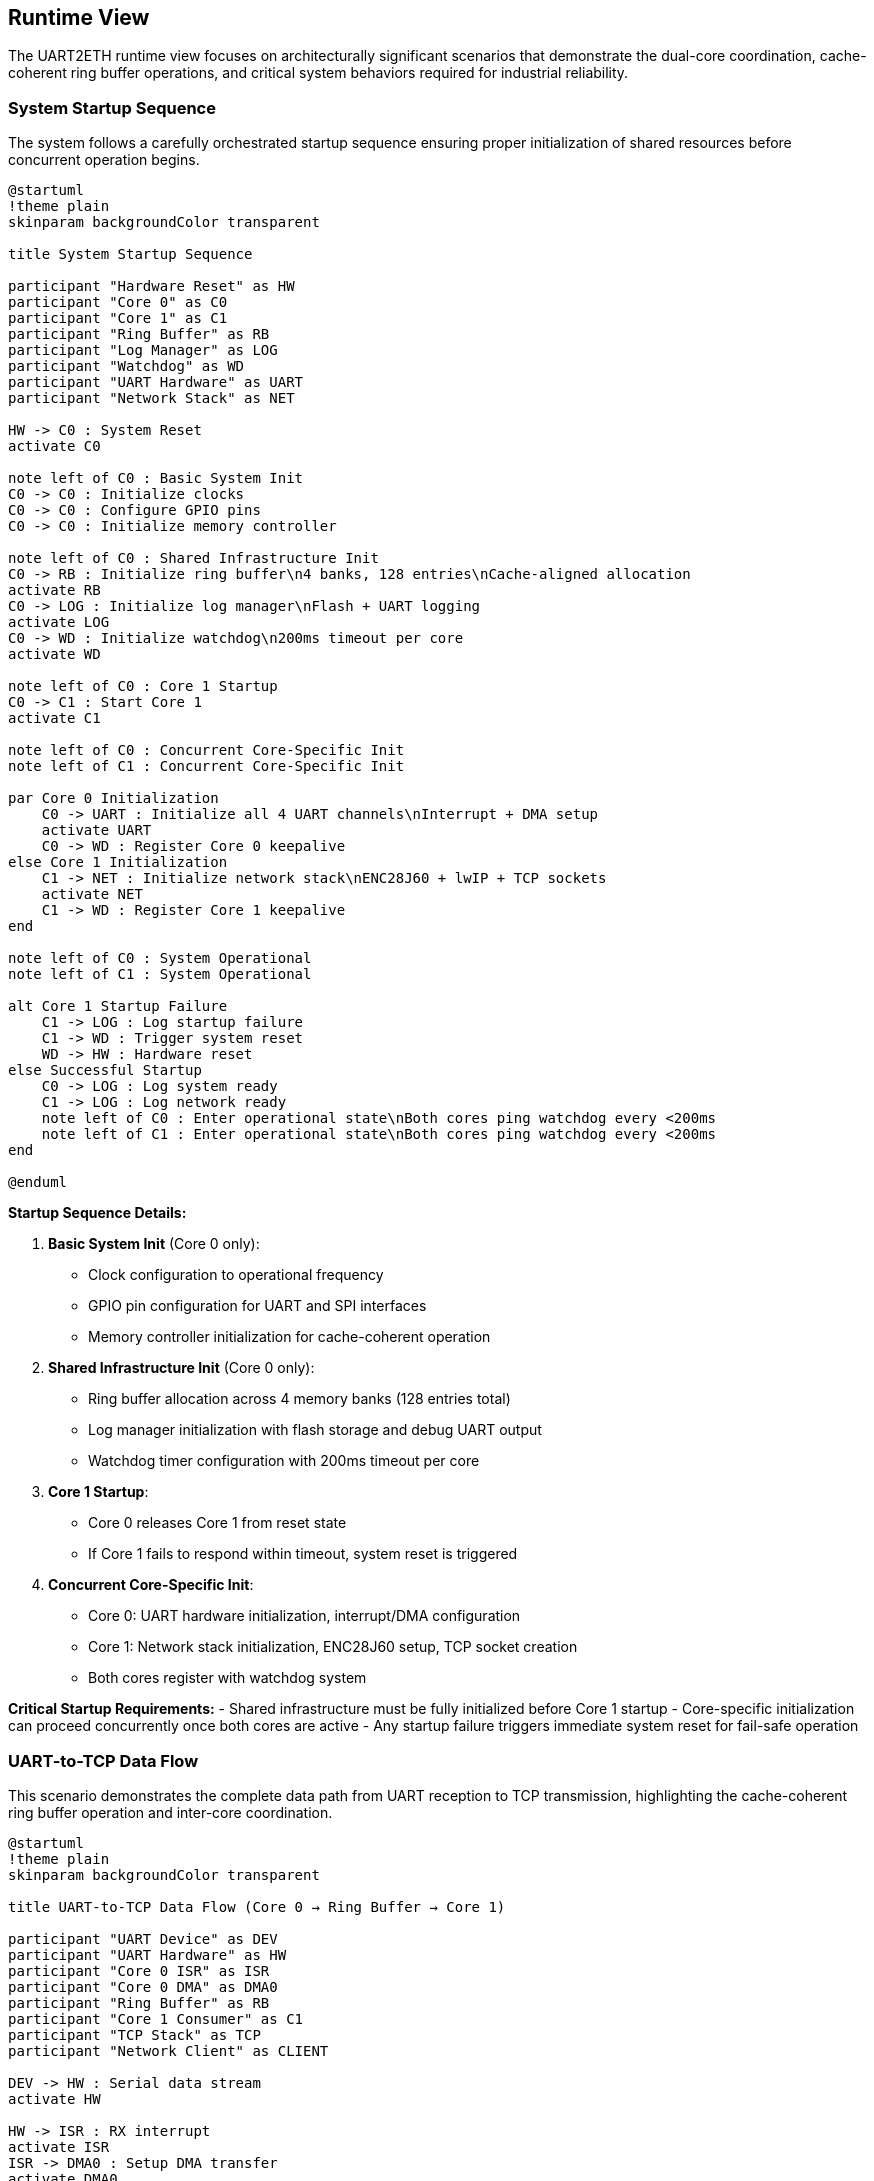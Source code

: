 ifndef::imagesdir[:imagesdir: ../images]

[[section-runtime-view]]
== Runtime View

ifdef::arc42help[]
[role="arc42help"]
****
.Contents
The runtime view describes concrete behavior and interactions of the system's building blocks in form of scenarios from the following areas:

* important use cases or features: how do building blocks execute them?
* interactions at critical external interfaces: how do building blocks cooperate with users and neighboring systems?
* operation and administration: launch, start-up, stop
* error and exception scenarios

Remark: The main criterion for the choice of possible scenarios (sequences, workflows) is their *architectural relevance*. It is *not* important to describe a large number of scenarios. You should rather document a representative selection.

.Motivation
You should understand how (instances of) building blocks of your system perform their job and communicate at runtime.
You will mainly capture scenarios in your documentation to communicate your architecture to stakeholders that are less willing or able to read and understand the static models (building block view, deployment view).

.Form
There are many notations for describing scenarios, e.g.

* numbered list of steps (in natural language)
* activity diagrams or flow charts
* sequence diagrams
* BPMN or EPCs (event process chains)
* state machines
* ...

.Further Information

See https://docs.arc42.org/section-6/[Runtime View] in the arc42 documentation.

****
endif::arc42help[]

The UART2ETH runtime view focuses on architecturally significant scenarios that demonstrate the dual-core coordination, cache-coherent ring buffer operations, and critical system behaviors required for industrial reliability.

=== System Startup Sequence

The system follows a carefully orchestrated startup sequence ensuring proper initialization of shared resources before concurrent operation begins.

[plantuml, system-startup-sequence, svg]
----
@startuml
!theme plain
skinparam backgroundColor transparent

title System Startup Sequence

participant "Hardware Reset" as HW
participant "Core 0" as C0
participant "Core 1" as C1
participant "Ring Buffer" as RB
participant "Log Manager" as LOG
participant "Watchdog" as WD
participant "UART Hardware" as UART
participant "Network Stack" as NET

HW -> C0 : System Reset
activate C0

note left of C0 : Basic System Init
C0 -> C0 : Initialize clocks
C0 -> C0 : Configure GPIO pins
C0 -> C0 : Initialize memory controller

note left of C0 : Shared Infrastructure Init
C0 -> RB : Initialize ring buffer\n4 banks, 128 entries\nCache-aligned allocation
activate RB
C0 -> LOG : Initialize log manager\nFlash + UART logging
activate LOG
C0 -> WD : Initialize watchdog\n200ms timeout per core
activate WD

note left of C0 : Core 1 Startup
C0 -> C1 : Start Core 1
activate C1

note left of C0 : Concurrent Core-Specific Init
note left of C1 : Concurrent Core-Specific Init

par Core 0 Initialization
    C0 -> UART : Initialize all 4 UART channels\nInterrupt + DMA setup
    activate UART
    C0 -> WD : Register Core 0 keepalive
else Core 1 Initialization
    C1 -> NET : Initialize network stack\nENC28J60 + lwIP + TCP sockets
    activate NET
    C1 -> WD : Register Core 1 keepalive
end

note left of C0 : System Operational
note left of C1 : System Operational

alt Core 1 Startup Failure
    C1 -> LOG : Log startup failure
    C1 -> WD : Trigger system reset
    WD -> HW : Hardware reset
else Successful Startup
    C0 -> LOG : Log system ready
    C1 -> LOG : Log network ready
    note left of C0 : Enter operational state\nBoth cores ping watchdog every <200ms
    note left of C1 : Enter operational state\nBoth cores ping watchdog every <200ms
end

@enduml
----

**Startup Sequence Details:**

1. **Basic System Init** (Core 0 only):
   - Clock configuration to operational frequency
   - GPIO pin configuration for UART and SPI interfaces
   - Memory controller initialization for cache-coherent operation

2. **Shared Infrastructure Init** (Core 0 only):
   - Ring buffer allocation across 4 memory banks (128 entries total)
   - Log manager initialization with flash storage and debug UART output
   - Watchdog timer configuration with 200ms timeout per core

3. **Core 1 Startup**:
   - Core 0 releases Core 1 from reset state
   - If Core 1 fails to respond within timeout, system reset is triggered

4. **Concurrent Core-Specific Init**:
   - Core 0: UART hardware initialization, interrupt/DMA configuration
   - Core 1: Network stack initialization, ENC28J60 setup, TCP socket creation
   - Both cores register with watchdog system

**Critical Startup Requirements:**
- Shared infrastructure must be fully initialized before Core 1 startup
- Core-specific initialization can proceed concurrently once both cores are active
- Any startup failure triggers immediate system reset for fail-safe operation

=== UART-to-TCP Data Flow

This scenario demonstrates the complete data path from UART reception to TCP transmission, highlighting the cache-coherent ring buffer operation and inter-core coordination.

[plantuml, uart-to-tcp-dataflow, svg]
----
@startuml
!theme plain
skinparam backgroundColor transparent

title UART-to-TCP Data Flow (Core 0 → Ring Buffer → Core 1)

participant "UART Device" as DEV
participant "UART Hardware" as HW
participant "Core 0 ISR" as ISR
participant "Core 0 DMA" as DMA0
participant "Ring Buffer" as RB
participant "Core 1 Consumer" as C1
participant "TCP Stack" as TCP
participant "Network Client" as CLIENT

DEV -> HW : Serial data stream
activate HW

HW -> ISR : RX interrupt
activate ISR
ISR -> DMA0 : Setup DMA transfer
activate DMA0

DMA0 -> RB : Bulk transfer to\ncache-aligned entry\n(Bank-striped allocation)
activate RB

note left of RB : Cache-Coherent Ring Buffer Access\nBank 0: 0x20000000 (32 entries)\nBank 1: 0x2000D000 (32 entries)\nBank 2: 0x2001A000 (32 entries)\nBank 3: 0x20027000 (32 entries)\nStride: 52KB between banks

RB -> RB : Mark entry as READY\nUpdate metadata:\n- UART channel (0-3)\n- Direction (UART_TO_TCP)\n- Payload length\n- Timestamp\n- Sequence ID

RB -> C1 : Signal data available\n(Consumer wakeup)
activate C1

C1 -> RB : Find next ready entry\nfor UART channel
RB -> C1 : Return cache-aligned\nentry pointer

C1 -> TCP : Send data via\nlwIP TCP stack
activate TCP
TCP -> CLIENT : TCP packet transmission
activate CLIENT

C1 -> RB : Mark entry as CONSUMED\nFree for reuse
deactivate RB

note left of IS : Process continues for\nsubsequent UART data\nwith automatic bank rotation
note left of C1 : Process continues for\nsubsequent UART data\nwith automatic bank rotation

@enduml
----

**Data Flow Key Points:**

1. **Interrupt-Driven Reception**: UART RX interrupt triggers immediate DMA setup for bulk transfer
2. **Cache-Coherent Allocation**: Ring buffer entries use bank-striped allocation to avoid cache contention
3. **Metadata Management**: Each entry includes channel, direction, timing, and sequence information
4. **Consumer Notification**: Ring buffer signals Core 1 when data is ready for transmission
5. **Automatic Cleanup**: Consumed entries are immediately marked for reuse

**Memory Bank Allocation Strategy:**
```
Entry 0:  Bank 0 (0x20000000) - 1664 bytes (padded from 1088 bytes)
Entry 1:  Bank 1 (0x2000D000) - 1664 bytes (52KB stride)
Entry 2:  Bank 2 (0x2001A000) - 1664 bytes (52KB stride)
Entry 3:  Bank 3 (0x20027000) - 1664 bytes (52KB stride)
Entry 4:  Bank 0 (0x20001680) - 1664 bytes (next slot in Bank 0)
...
32 entries per bank × 4 banks = 128 total entries
Total ring buffer memory: 4 × 52KB = 208KB
```

=== TCP-to-UART Data Flow

This scenario shows the reverse data path from TCP reception to UART transmission, demonstrating the bidirectional nature of the ring buffer system.

[plantuml, tcp-to-uart-dataflow, svg]
----
@startuml
!theme plain
skinparam backgroundColor transparent

title TCP-to-UART Data Flow (Core 1 → Ring Buffer → Core 0)

participant "Network Client" as CLIENT
participant "TCP Stack" as TCP
participant "Core 1 Producer" as C1
participant "Ring Buffer" as RB
participant "Core 0 Consumer" as C0
participant "Core 0 DMA" as DMA0
participant "UART Hardware" as HW
participant "UART Device" as DEV

CLIENT -> TCP : TCP data packet
activate TCP
TCP -> C1 : lwIP callback\nwith received data
activate C1

C1 -> RB : Find next free entry\n(Bank-striped allocation)
activate RB
RB -> C1 : Return cache-aligned\nentry pointer

C1 -> RB : Write data + metadata:\n- UART channel (0-3)\n- Direction (TCP_TO_UART)\n- Payload length\n- Timestamp\n- Sequence ID

RB -> RB : Mark entry as READY\nfor consumption

RB -> C0 : Signal data available\n(Consumer wakeup)
activate C0

C0 -> RB : Find next ready entry\nfor specific UART channel
RB -> C0 : Return cache-aligned\nentry pointer

C0 -> DMA0 : Setup DMA transfer\nfrom ring buffer to UART
activate DMA0
DMA0 -> HW : Bulk transfer to\nUART TX buffer
activate HW

HW -> DEV : Serial data transmission
activate DEV

C0 -> RB : Mark entry as CONSUMED\nFree for reuse
deactivate RB

note left of C1 : Process continues for\nsubsequent TCP data\nwith automatic load 
note left of C0 : Process continues for\nsubsequent TCP data\nwith automatic load balancing

@enduml
----

**Reverse Data Flow Characteristics:**

1. **TCP Reception**: lwIP stack triggers callback on Core 1 with received data
2. **Producer Allocation**: Core 1 acts as producer, allocating ring buffer entries
3. **Channel Routing**: TCP port number maps to specific UART channel for data routing
4. **Consumer Processing**: Core 0 consumes entries and triggers UART transmission
5. **DMA Efficiency**: Bulk transfers minimize CPU overhead for high-throughput operation

=== Ring Buffer Cache-Coherent Access Pattern

The ring buffer implementation uses bank-striped memory allocation to ensure cache coherency between cores without explicit synchronization overhead.

[plantuml, ring-buffer-cache-coherent-access, svg]
----
@startuml
!theme plain
skinparam backgroundColor transparent

title Ring Buffer Cache-Coherent Memory Access Pattern

package "RP2350 Memory Architecture" {
    rectangle "Bank 0\n0x20000000\n52KB" as Bank0 #lightgreen
    rectangle "Bank 1\n0x2000D000\n52KB" as Bank1 #lightblue  
    rectangle "Bank 2\n0x2001A000\n52KB" as Bank2 #lightyellow
    rectangle "Bank 3\n0x20027000\n52KB" as Bank3 #lightpink
}

package "Ring Buffer Entries" {
    rectangle "Entry 0\n1664 bytes\nBank 0" as E0 #lightgreen
    rectangle "Entry 1\n1664 bytes\nBank 1" as E1 #lightblue
    rectangle "Entry 2\n1664 bytes\nBank 2" as E2 #lightyellow
    rectangle "Entry 3\n1664 bytes\nBank 3" as E3 #lightpink
    rectangle "Entry 4\n1664 bytes\nBank 0" as E4 #lightgreen
    rectangle "...\n32 entries\nper bank" as ELLIPSIS
    rectangle "Entry 127\n1664 bytes\nBank 3" as E127 #lightpink
}

actor "Core 0\nProducer/Consumer" as C0
actor "Core 1\nConsumer/Producer" as C1

E0 --> Bank0 : Maps to
E1 --> Bank1 : Maps to  
E2 --> Bank2 : Maps to
E3 --> Bank3 : Maps to
E4 --> Bank0 : Maps to
E127 --> Bank3 : Maps to

C0 --> E0 : Access without\ncache contention
C1 --> E1 : Concurrent access\ndifferent bank  
C0 --> E2 : Alternating access\npattern ensures\ncache efficiency
C1 --> E3 : Both cores can\noperate simultaneously

@enduml
----

**Cache-Coherent Access Implementation:**

```c
// Ring buffer entry calculation for cache coherency
#define RING_BUFFER_BASE      0x20000000
#define BANK_SIZE            (52 * 1024)  // 52KB per bank
#define ENTRIES_PER_BANK     32
#define ENTRY_SIZE           1664         // Padded from 1088 to align at bank boundaries
#define TOTAL_ENTRIES        128          // 32 × 4 banks
#define TOTAL_RING_MEMORY    (4 * BANK_SIZE)  // 208KB total

typedef struct {
    uint32_t bank_id;        // 0-3
    uint32_t bank_offset;    // Offset within bank
    void*    entry_ptr;      // Cache-aligned pointer
} ring_entry_location_t;

// Calculate cache-coherent entry address with bank striping
ring_entry_location_t calculate_entry_location(uint32_t entry_index) {
    ring_entry_location_t loc;
    loc.bank_id = entry_index % 4;  // Rotate through banks 0-3
    loc.bank_offset = (entry_index / 4) * ENTRY_SIZE;
    loc.entry_ptr = (void*)(RING_BUFFER_BASE + (loc.bank_id * BANK_SIZE) + loc.bank_offset);
    return loc;
}
```

**Cache Coherency Benefits:**
- **No Explicit Synchronization**: Bank striping eliminates cache line conflicts
- **Concurrent Access**: Both cores can access ring buffer simultaneously
- **Predictable Performance**: No cache coherency protocol overhead
- **Scalable Design**: Adding more entries maintains cache efficiency

=== Ring Buffer Overflow Handling

When the ring buffer reaches capacity during data bursts, the drop-oldest policy ensures deterministic behavior without blocking either core.

[plantuml, ring-buffer-overflow, svg]
----
@startuml
!theme plain
skinparam backgroundColor transparent

title Ring Buffer Overflow - Drop-Oldest Policy

participant "Producer\n(Either Core)" as PROD
participant "Ring Buffer\nManager" as RBM
participant "Memory Banks" as MEM
participant "Consumer\n(Other Core)" as CONS
participant "Log Manager" as LOG

PROD -> RBM : Request free entry\nfor new data
activate RBM

RBM -> RBM : Check available entries\nScan for EMPTY status

alt Ring Buffer Has Free Space
    RBM -> MEM : Allocate next free entry\n(Bank-striped)
    activate MEM
    MEM -> RBM : Return cache-aligned\nentry pointer
    RBM -> PROD : Entry allocated
    PROD -> MEM : Write data + metadata
    MEM -> RBM : Mark entry as READY
else Ring Buffer Full (All 128 Entries Used)
    RBM -> RBM : Find oldest READY entry\n(Lowest sequence_id)
    
    note left of RBM : Drop-Oldest Policy\nDeterministic overflow handling
    
    RBM -> LOG : Log overflow event:\n- Dropped sequence_id\n- Channel affected\n- Timestamp\n- Current load
    activate LOG
    
    RBM -> MEM : Force reclaim oldest entry
    MEM -> RBM : Entry reclaimed\n(Data lost but logged)
    
    RBM -> PROD : Entry allocated\n(Overflow handled)
    PROD -> MEM : Write new data\n(Replaces dropped data)
    MEM -> RBM : Mark entry as READY
end

note left of PROD : System continues operation\nConsumer unaware of overflow\nAll overflow events logged
note left of CONS : System continues operation\nConsumer unaware of overflow\nAll overflow events logged

@enduml
----

**Overflow Handling Characteristics:**

1. **Deterministic Behavior**: Drop-oldest policy provides predictable response to overload
2. **Non-Blocking Operation**: Neither producer nor consumer cores are ever blocked
3. **Comprehensive Logging**: All overflow events are logged with detailed context
4. **Transparent Recovery**: System continues normal operation after overflow
5. **Performance Preservation**: Overflow handling adds minimal latency to normal operation

**Overflow Prevention Strategies:**
- Monitor ring buffer utilization via management interface
- Adjust TCP connection parameters to reduce data bursts
- Configure UART baud rates to match expected data flow
- Use performance counters to identify problematic traffic patterns

=== Watchdog Health Monitoring

The dual-core watchdog system ensures system reliability by monitoring both cores independently and triggering recovery when failures are detected.

[plantuml, watchdog-health-monitoring, svg]
----
@startuml
!theme plain
skinparam backgroundColor transparent

title Watchdog Health Monitoring - Dual-Core Keepalive

participant "Core 0\nUART Processing" as C0
participant "Core 1\nNetwork Processing" as C1
participant "Watchdog Timer\nHardware" as WD
participant "Log Manager" as LOG
participant "System Reset\nHardware" as RST

note left of C0 : Normal Operation\nBoth cores operational
note left of C1 : Normal Operation\nBoth cores operational

loop Every <200ms
    par Core 0 Keepalive
        C0 -> C0 : Execute background tasks:\n- UART processing\n- Ring buffer management\n- Statistics collection
        C0 -> WD : Send Core 0 keepalive\n(Hardware register write)
    else Core 1 Keepalive
        C1 -> C1 : Execute background tasks:\n- Network processing\n- TCP connection management\n- HTTP management
        C1 -> WD : Send Core 1 keepalive\n(Hardware register write)
    end
end

alt Normal Operation
    note left of C0 : Both cores send keepalive\nwithin 200ms timeout
    note left of C1 : Both cores send keepalive\nwithin 200ms timeout
    note left of WD : Both cores send keepalive\nwithin 200ms timeout
else Core 0 Failure
    C0 -> C0 : Core hangs/crashes\n(Software or hardware failure)
    
    note left of C0 : Core 0 fails to\nsend keepalive within 200ms
    
    WD -> LOG : Log Core 0 failure:\n- Timestamp\n- Last keepalive time\n- System state
    activate LOG
    LOG -> LOG : Store failure log\nto flash memory
    LOG -> LOG : Output to debug UART\n(if enabled): "CORE0_WD_TIMEOUT"
    
    WD -> RST : Trigger system reset
    activate RST
    RST -> RST : Hardware reset\nBoth cores restarted
    
else Core 1 Failure
    C1 -> C1 : Core hangs/crashes\n(Software or hardware failure)
    
    note left of C1 : Core 1 fails to\nsend keepalive within 200ms
    
    WD -> LOG : Log Core 1 failure:\n- Timestamp\n- Last keepalive time\n- Network state
    LOG -> LOG : Store failure log\nto flash memory
    LOG -> LOG : Output to debug UART\n(if enabled): "CORE1_WD_TIMEOUT"
    
    WD -> RST : Trigger system reset
    RST -> RST : Hardware reset\nBoth cores restarted
    
else Both Cores Failure
    note left of C0 : Simultaneous failure\n(Power, clock, or shared resource)
    note left of C1 : Simultaneous failure\n(Power, clock, or shared resource)
    
    WD -> RST : Immediate system reset\n(No logging possible)
    RST -> RST : Hardware reset\nComplete system restart
end

note left of RST : After reset:\nSystem restarts with\nstartup sequence

@enduml
----

**Watchdog Implementation Details:**

1. **Independent Monitoring**: Each core has separate watchdog channel with 200ms timeout
2. **Background Task Integration**: Keepalive signals sent during regular 100ms background tasks
3. **Failure Logging**: All watchdog timeouts logged to log ring buffer (stored to flash) and debug UART (if enabled)
4. **Immediate Recovery**: Hardware reset triggered immediately upon timeout detection
5. **Post-Reset Analysis**: Failure logs available after system restart for diagnostics

**Watchdog Configuration:**
```c
#define WATCHDOG_TIMEOUT_MS     200
#define BACKGROUND_TASK_MS      100  // Provides safety margin
#define CORE0_WATCHDOG_CHANNEL  0
#define CORE1_WATCHDOG_CHANNEL  1

// Keepalive function called from background tasks
void watchdog_keepalive(uint8_t core_id) {
    hw_watchdog_update(core_id);
    last_keepalive_timestamp[core_id] = get_system_time_ms();
}
```

=== Network Connection Handling

Network connections are managed dynamically with automatic recovery mechanisms to handle real-world network conditions.

[plantuml, network-connection-handling, svg]
----
@startuml
!theme plain
skinparam backgroundColor transparent

title Network Connection Lifecycle Management

actor "TCP Client\n(SCADA/HMI)" as CLIENT
participant "lwIP TCP Stack" as TCP
participant "Socket Manager\nCore 1" as SM
participant "Ring Buffer" as RB
participant "Log Manager" as LOG

== Connection Establishment ==

CLIENT -> TCP : TCP connect request\nto UART port (4001-4004)
activate TCP
TCP -> SM : lwIP accept callback
activate SM

SM -> SM : Validate connection:\n- Check port mapping\n- Verify UART channel\n- Apply connection limits

alt Connection Accepted
    SM -> LOG : Log connection established:\n- Client IP address\n- UART channel mapping\n- Connection timestamp
    
    SM -> TCP : Accept connection
    TCP -> CLIENT : Connection established
    
    note left of SM : Connection state:\nCONNECTED
    
else Connection Rejected
    SM -> LOG : Log connection rejected:\n- Reason (limit exceeded,\n  invalid port, etc.)\n- Client IP address
    
    SM -> TCP : Reject connection
    TCP -> CLIENT : Connection refused
end

== Normal Data Transfer ==

loop Data Transfer
    CLIENT -> TCP : Send data
    TCP -> SM : lwIP receive callback
    SM -> RB : Queue data for UART\n(TCP_TO_UART direction)
    
    RB -> SM : UART response available\n(UART_TO_TCP direction)
    SM -> TCP : Send response data
    TCP -> CLIENT : TCP data delivery
end

== Connection Loss Detection ==

alt Network Cable Disconnected
    TCP -> SM : TCP connection timeout\n(No ACK from client)
    
    note left of SM : Connection state:\nTIMEOUT_DETECTED
    
    SM -> LOG : Log connection timeout:\n- Duration of connection\n- Data transfer statistics\n- Timeout reason
    
    SM -> SM : Buffer outgoing UART data\nfor limited time (30 seconds)
    
    alt Client Reconnects Within Buffer Time
        CLIENT -> TCP : Reconnect to same port
        TCP -> SM : New connection established
        SM -> RB : Flush buffered data\nto new connection
        SM -> LOG : Log reconnection success
        
        note left of SM : Connection state:\nRECONNECTED
        
    else Buffer Time Exceeded
        SM -> SM : Discard buffered data
        SM -> LOG : Log data loss:\n- Amount of data discarded\n- Buffer timeout exceeded
        
        note left of SM : Connection state:\nDISCONNECTED
    end
    
else Client Application Shutdown
    CLIENT -> TCP : TCP FIN (graceful close)
    TCP -> SM : lwIP close callback
    
    SM -> LOG : Log graceful disconnect:\n- Connection duration\n- Data transfer totals
    
    SM -> SM : Clean up connection state
    
    note left of SM : Connection state:\nCLOSED
end

== Error Recovery ==

alt UART Hardware Error
    SM -> LOG : UART error detected:\n- Error type (framing, parity, etc.)\n- Affected channel
    
    SM -> TCP : Send error notification\nto connected client
    
    SM -> SM : Attempt UART recovery:\n- Reset UART hardware\n- Restore configuration\n- Resume operation
    
else Network Interface Error
    TCP -> SM : ENC28J60 error detected
    
    SM -> LOG : Log network error:\n- Error details\n- Interface state
    
    SM -> SM : Reset network interface:\n- Reinitialize ENC28J60\n- Restore IP configuration\n- Reestablish connections
end

@enduml
----

**Connection Management Features:**

1. **Dynamic Port Mapping**: TCP ports 4001-4004 map to UART channels 0-3 respectively
2. **Connection Validation**: Client connections validated against configured limits and permissions
3. **Automatic Buffering**: Temporary data buffering during connection interruptions (30-second window)
4. **Graceful Recovery**: Both graceful and ungraceful disconnection handling
5. **Comprehensive Logging**: All connection events logged for diagnostics and monitoring

**Network Configuration Parameters:**
```c
#define TCP_PORT_UART0     4001
#define TCP_PORT_UART1     4002
#define TCP_PORT_UART2     4003
#define TCP_PORT_UART3     4004
#define MAX_CONNECTIONS    4     // One per UART channel
#define BUFFER_TIMEOUT_MS  30000 // 30 seconds
```

=== Hardware-in-the-Loop Testing Scenario

The hardware-in-the-loop (HiL) testing framework enables automated validation of system behavior using real RP2350 hardware with comprehensive data collection from multiple sources.

[plantuml, hil-testing-scenario, svg]
----
@startuml
!theme plain
skinparam backgroundColor transparent

title Hardware-in-the-Loop Testing Architecture

package "Development Machine (10.10.10.11)" {
    component "Test Controller\nPython/C++" as TC
    component "UART Simulator\n/dev/ttyUSB1-3" as USIM  
    component "TCP Test Client\nSocket connections" as TCLIENT
    component "Debug UART Monitor\n/dev/ttyUSB0" as DBGMON
    component "Test Results\nCollector & Analyzer" as TRC
}

package "UART2ETH Device (10.10.10.10)" {
    component "RP2350 Hardware" as HW
    component "Instrumented\nTest Binary" as ITB
    component "Debug UART\n115200 8N1" as DBGUART
    component "System UARTs 0-3\n230400 8N1" as SYSUART
    component "TCP Sockets\nPorts 4001-4004" as TCPSOCK
    component "Test Event Log\nStructured logging" as TEL
}

note left of TC : Test Compilation and Deployment

TC -> TC : Compile instrumented\ntest binary with:\n- Performance counters\n- Debug assertions\n- Event logging\n- Test hooks

TC -> HW : Flash test binary\nvia debug interface

note left of TC : Test Execution and Data Collection
note left of HW : Test Execution and Data Collection

TC -> USIM : Generate UART\ntest patterns:\n- Throughput tests\n- Latency tests\n- Burst patterns\n- Error conditions

TC -> TCLIENT : Create TCP\nconnections:\n- Connect to ports 4001-4004\n- Send/receive test data\n- Monitor connection state


USIM -> SYSUART : UART test data\n230400 8N1
SYSUART -> ITB : Process UART data\n(Instrumented)

TCLIENT -> TCPSOCK : TCP test data\nPort-specific
TCPSOCK -> ITB : Process TCP data\n(Instrumented)

ITB -> DBGUART : Debug output:\n- System state\n- Performance metrics\n- Error conditions\n115200 8N1
DBGMON -> TC : Capture debug output

ITB -> TEL : Structured event log:\n- Timestamp\n- Event type\n- Performance data\n- Error details
TEL -> TCPSOCK : Log data via TCP\n(Management port)
TCLIENT -> TC : Retrieve event logs


note left of TC : Test Analysis and Validation
note left of TRC : Test Analysis and Validation

TC -> TRC : Correlate data from\n4 collection sources:\n1. Debug UART output\n2. TCP event logs\n3. System UART responses\n4. TCP socket data

TRC -> TRC : Analyze performance:\n- End-to-end latency\n- Throughput measurement\n- Error rates\n- Memory utilization

TRC -> TRC : Generate test report:\n- Pass/fail status\n- Performance metrics\n- Regression analysis\n- Failure diagnostics

@enduml
----

**HiL Testing Configuration:**

**Development Machine Setup:**
```bash
# Network configuration
ip addr add 10.10.10.11/24 dev eth0

# UART device mapping
/dev/ttyUSB0 → Debug UART (115200 8N1) - Debug output and flashing
/dev/ttyUSB1 → System UART 0 (230400 8N1) - Test channel 0
/dev/ttyUSB2 → System UART 1 (230400 8N1) - Test channel 1  
/dev/ttyUSB3 → System UART 2 (230400 8N1) - Test channel 2
# UART 3 uses internal loopback for testing
```

**Device Network Configuration:**
```c
#define DEVICE_IP_ADDR     "10.10.10.10"
#define DEVICE_SUBNET      "255.255.255.0"
#define DEVICE_GATEWAY     "10.10.10.1"
#define DEV_MACHINE_IP     "10.10.10.11"

// Test-specific ports
#define TEST_LOG_PORT      8080  // Event log retrieval
#define MGMT_PORT         80     // Management interface

// UART Test Configuration
#define DEBUG_UART_BAUD    115200  // /dev/ttyUSB0 - 8N1
#define SYSTEM_UART_BAUD   230400  // /dev/ttyUSB1-3 - 8N1
```

**Test Data Collection Sources:**

1. **Debug UART Output** (`/dev/ttyUSB0`):
   - System startup messages
   - Real-time performance counters
   - Error and warning messages
   - Watchdog timeout notifications

2. **TCP Event Log** (Port 8080):
   - Structured JSON event records
   - Timing measurements with microsecond precision
   - Ring buffer utilization statistics
   - Network connection state changes

3. **System UART Responses** (`/dev/ttyUSB1-3`):
   - Actual serial data transmitted by device
   - Response timing verification
   - Data integrity validation
   - Protocol compliance testing

4. **TCP Socket Data** (Ports 4001-4004):
   - Network data transmission verification
   - Connection establishment timing
   - Error recovery behavior
   - Multi-channel coordination

**Automated Test Scenarios:**

1. **Throughput Testing**: Sustained 500kBaud operation across all channels
2. **Latency Measurement**: End-to-end timing from UART RX to TCP TX
3. **Stress Testing**: Ring buffer overflow conditions and recovery
4. **Error Injection**: Network disconnection, UART errors, power fluctuations
5. **Regression Testing**: Automated validation of all critical scenarios

The HiL testing framework ensures comprehensive validation of the UART2ETH system behavior under real-world conditions while maintaining the benefits of automated testing for continuous integration.

=== Performance and Timing Requirements

**Critical Timing Specifications:**

[options="header",cols="30,20,25,25"]
|===
|Performance Metric|Target Value|Measurement Method|Validation Criteria

|**End-to-End Latency**
|< 5ms
|HiL timestamp correlation
|99% of messages under 5ms

|**Sustained Throughput**  
|500kBaud per channel
|Long-duration data streaming
|No data loss over 1 hour

|**Ring Buffer Access Time**
|< 100μs
|Hardware performance counters  
|Cache-coherent bank access

|**Watchdog Response Time**
|< 200ms
|Failure injection testing
|System reset within timeout

|**Network Recovery Time**
|< 30 seconds
|Connection interruption tests
|Automatic reconnection success

|**System Boot Time**
|< 5 seconds
|Power-on to operational state
|Ready for data processing
|===


